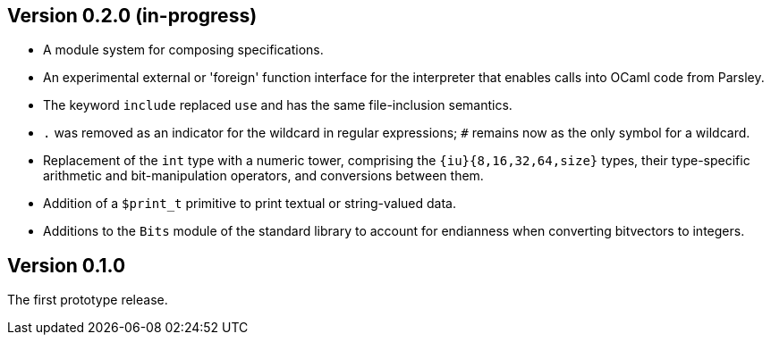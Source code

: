 Version 0.2.0 (in-progress)
---------------------------

- A module system for composing specifications.

- An experimental external or 'foreign' function interface for the
  interpreter that enables calls into OCaml code from Parsley.

- The keyword `include` replaced `use` and has the same file-inclusion
  semantics.

- `.` was removed as an indicator for the wildcard in regular
  expressions; `#` remains now as the only symbol for a wildcard.

- Replacement of the `int` type with a numeric tower, comprising the
  `{iu}{8,16,32,64,size}` types, their type-specific arithmetic and
  bit-manipulation operators, and conversions between them.

- Addition of a `$print_t` primitive to print textual or string-valued
  data.

- Additions to the `Bits` module of the standard library to account
  for endianness when converting bitvectors to integers.

Version 0.1.0
-------------

The first prototype release.
